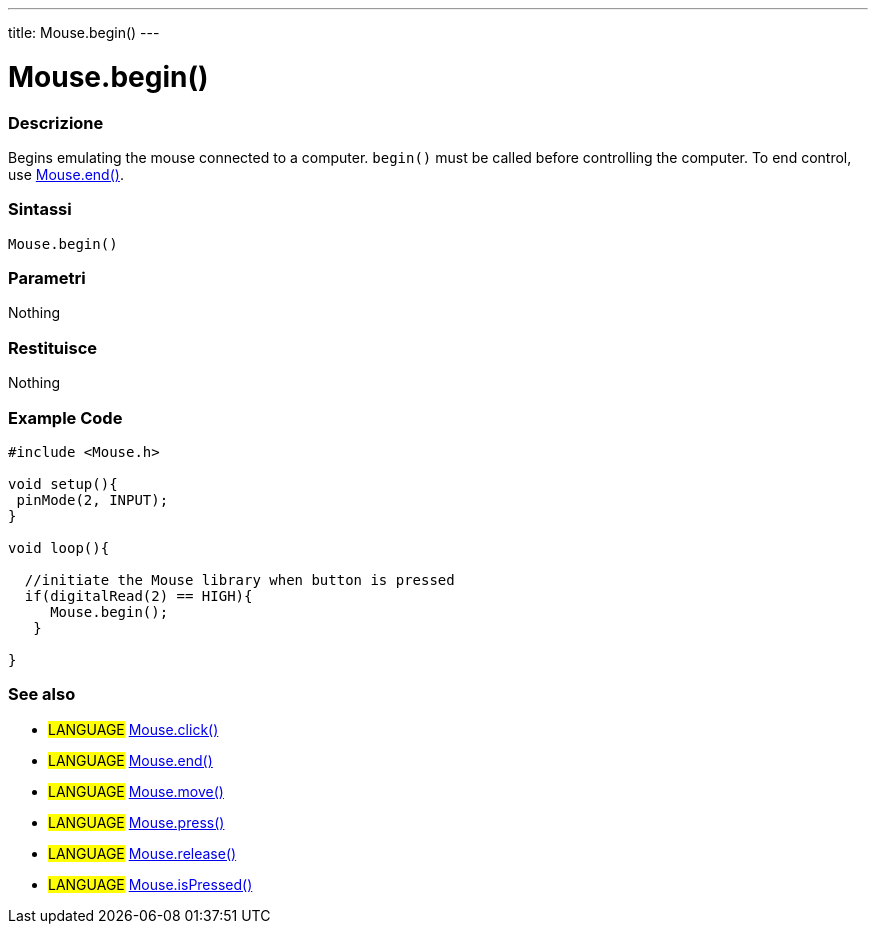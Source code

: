 ---
title: Mouse.begin()
---





= Mouse.begin()


// OVERVIEW SECTION STARTS
[#overview]
--

[float]
=== Descrizione
Begins emulating the mouse connected to a computer. `begin()` must be called before controlling the computer. To end control, use link:../mouseend[Mouse.end()].
[%hardbreaks]


[float]
=== Sintassi
`Mouse.begin()`


[float]
=== Parametri
Nothing

[float]
=== Restituisce
Nothing

--
// OVERVIEW SECTION ENDS




// HOW TO USE SECTION STARTS
[#howtouse]
--

[float]
=== Example Code
// Describe what the example code is all about and add relevant code   ►►►►► THIS SECTION IS MANDATORY ◄◄◄◄◄


[source,arduino]
----
#include <Mouse.h>

void setup(){
 pinMode(2, INPUT);
}

void loop(){

  //initiate the Mouse library when button is pressed
  if(digitalRead(2) == HIGH){
     Mouse.begin();
   }

}
----

--
// HOW TO USE SECTION ENDS


// SEE ALSO SECTION
[#see_also]
--

[float]
=== See also

[role="language"]
* #LANGUAGE# link:../mouseclick[Mouse.click()]
* #LANGUAGE# link:../mouseend[Mouse.end()]
* #LANGUAGE# link:../mousemove[Mouse.move()]
* #LANGUAGE# link:../mousepress[Mouse.press()]
* #LANGUAGE# link:../mouserelease[Mouse.release()]
* #LANGUAGE# link:../mouseispressed[Mouse.isPressed()]

--
// SEE ALSO SECTION ENDS

